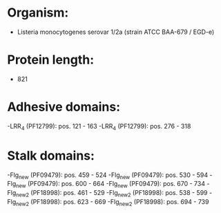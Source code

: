 * Organism:
- Listeria monocytogenes serovar 1/2a (strain ATCC BAA-679 / EGD-e)
* Protein length:
- 821
* Adhesive domains:
-LRR_4 (PF12799): pos. 121 - 163
-LRR_4 (PF12799): pos. 276 - 318
* Stalk domains:
-Flg_new (PF09479): pos. 459 - 524
-Flg_new (PF09479): pos. 530 - 594
-Flg_new (PF09479): pos. 600 - 664
-Flg_new (PF09479): pos. 670 - 734
-Flg_new_2 (PF18998): pos. 461 - 529
-Flg_new_2 (PF18998): pos. 538 - 599
-Flg_new_2 (PF18998): pos. 623 - 669
-Flg_new_2 (PF18998): pos. 694 - 739


